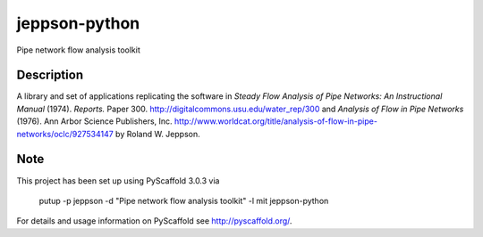 ==============
jeppson-python
==============


Pipe network flow analysis toolkit


Description
===========


A library and set of applications replicating the software in *Steady Flow
Analysis of Pipe Networks: An Instructional Manual* (1974). *Reports.* Paper
300.  http://digitalcommons.usu.edu/water_rep/300 and
*Analysis of Flow in Pipe Networks* (1976). Ann Arbor Science Publishers, Inc.
http://www.worldcat.org/title/analysis-of-flow-in-pipe-networks/oclc/927534147
by Roland W. Jeppson.


Note
====


This project has been set up using PyScaffold 3.0.3 via

    putup -p jeppson -d "Pipe network flow analysis toolkit" -l mit jeppson-python

For details and usage information on PyScaffold see http://pyscaffold.org/.
